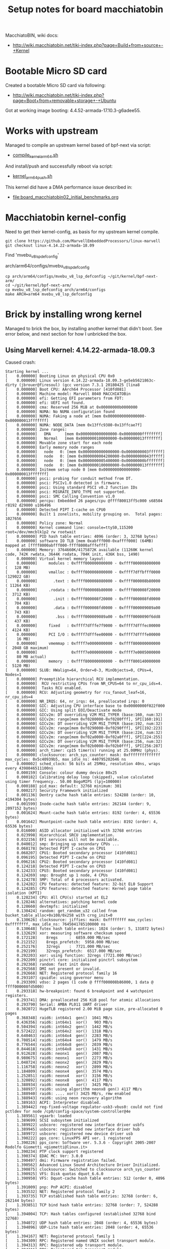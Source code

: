 #+Title: Setup notes for board macchiatobin

MacchiatoBIN, wiki docs:
 - http://wiki.macchiatobin.net/tiki-index.php?page=Build+from+source+-+Kernel

* Bootable Micro SD card

Created a bootable Micro SD card via following:
 - http://wiki.macchiatobin.net/tiki-index.php?page=Boot+from+removable+storage+-+Ubuntu

Got at working image booting: 4.4.52-armada-17.10.3-g6adee55.

* Works with upstream

Managed to compile an upstream kernel based of bpf-next via script:
 - [[https://github.com/netoptimizer/prototype-kernel/blob/master/scripts/kernel_arm64_push.sh][compile_kernel_arm64.sh]]

And install/push and successfully reboot via script:
 - [[https://github.com/netoptimizer/prototype-kernel/blob/master/scripts/kernel_arm64_push.sh][kernel_arm64_push.sh]]

This kernel did have a DMA performance issue described in:
 - [[file:board_macchiatobin02_initial_benchmarks.org]]


* Macchiatobin kernel-config

Need to get their kernel-config, as basis for my upstream kernel compile.

#+begin_example
 git clone https://github.com/MarvellEmbeddedProcessors/linux-marvell
 git checkout linux-4.14.22-armada-18.09
#+end_example

Find 'mvebu_v8_lsp_defconfig'

 arch/arm64/configs/mvebu_v8_lsp_defconfig

#+begin_example
 cp arch/arm64/configs/mvebu_v8_lsp_defconfig ~/git/kernel/bpf-next-arm/
 cd ~/git/kernel/bpf-next-arm/
 cp mvebu_v8_lsp_defconfig arch/arm64/configs
 make ARCH=arm64 mvebu_v8_lsp_defconfig
#+end_example

* Brick by installing wrong kernel

Managed to brick the box, by installing another kernel that didn't boot.
See error below, and next section for how I unbricked the box.

** Using Marvell kernel: 4.14.22-armada-18.09.3

Caused crash:

#+BEGIN_EXAMPLE
Starting kernel ...
[    0.000000] Booting Linux on physical CPU 0x0
[    0.000000] Linux version 4.14.22-armada-18.09.3-ge5eb5621863c-dirty (jbrouer@firesoul) (gcc version 7.3.1 20180425 [lina8
[    0.000000] Boot CPU: AArch64 Processor [410fd081]
[    0.000000] Machine model: Marvell 8040 MACCHIATOBin
[    0.000000] efi: Getting EFI parameters from FDT:
[    0.000000] efi: UEFI not found.
[    0.000000] cma: Reserved 256 MiB at 0x00000000b0000000
[    0.000000] NUMA: No NUMA configuration found
[    0.000000] NUMA: Faking a node at [mem 0x0000000000000000-0x000000013fffffff]
[    0.000000] NUMA: NODE_DATA [mem 0x13ffc9380-0x13ffcae7f]
[    0.000000] Zone ranges:
[    0.000000]   DMA      [mem 0x0000000000000000-0x00000000ffffffff]
[    0.000000]   Normal   [mem 0x0000000100000000-0x000000013fffffff]
[    0.000000] Movable zone start for each node
[    0.000000] Early memory node ranges
[    0.000000]   node   0: [mem 0x0000000000000000-0x0000000003ffffff]
[    0.000000]   node   0: [mem 0x0000000004200000-0x00000000043fffff]
[    0.000000]   node   0: [mem 0x0000000005400000-0x00000000bfffffff]
[    0.000000]   node   0: [mem 0x0000000100000000-0x000000013fffffff]
[    0.000000] Initmem setup node 0 [mem 0x0000000000000000-0x000000013fffffff]
[    0.000000] psci: probing for conduit method from DT.
[    0.000000] psci: PSCIv1.0 detected in firmware.
[    0.000000] psci: Using standard PSCI v0.2 function IDs
[    0.000000] psci: MIGRATE_INFO_TYPE not supported.
[    0.000000] psci: SMC Calling Convention v1.0
[    0.000000] percpu: Embedded 26 pages/cpu @ffff80013ff5c000 s68504 r8192 d29800 u106496
[    0.000000] Detected PIPT I-cache on CPU0
[    0.000000] Built 1 zonelists, mobility grouping on.  Total pages: 1027656
[    0.000000] Policy zone: Normal
[    0.000000] Kernel command line: console=ttyS0,115200 root=/dev/mmcblk1p2 rw rootwait
[    0.000000] PID hash table entries: 4096 (order: 3, 32768 bytes)
[    0.000000] software IO TLB [mem 0xabfff000-0xaffff000] (64MB) mapped at [ffff8000abfff000-ffff8000afffefff]
[    0.000000] Memory: 3764660K/4175872K available (11260K kernel code, 742K rwdata, 3644K rodata, 704K init, 436K bss, 1490)
[    0.000000] Virtual kernel memory layout:
[    0.000000]     modules : 0xffff000000000000 - 0xffff000008000000   (   128 MB)
[    0.000000]     vmalloc : 0xffff000008000000 - 0xffff7dffbfff0000   (129022 GB)
[    0.000000]       .text : 0xffff000008080000 - 0xffff000008b80000   ( 11264 KB)
[    0.000000]     .rodata : 0xffff000008b80000 - 0xffff000008f20000   (  3712 KB)
[    0.000000]       .init : 0xffff000008f20000 - 0xffff000008fd0000   (   704 KB)
[    0.000000]       .data : 0xffff000008fd0000 - 0xffff000009089a00   (   743 KB)
[    0.000000]        .bss : 0xffff000009089a00 - 0xffff0000090f6dd8   (   437 KB)
[    0.000000]     fixed   : 0xffff7dfffe7f9000 - 0xffff7dfffec00000   (  4124 KB)
[    0.000000]     PCI I/O : 0xffff7dfffee00000 - 0xffff7dffffe00000   (    16 MB)
[    0.000000]     vmemmap : 0xffff7e0000000000 - 0xffff800000000000   (  2048 GB maximum)
[    0.000000]               0xffff7e0000000000 - 0xffff7e0005000000   (    80 MB actual)
[    0.000000]     memory  : 0xffff800000000000 - 0xffff800140000000   (  5120 MB)
[    0.000000] SLUB: HWalign=64, Order=0-3, MinObjects=0, CPUs=4, Nodes=1
[    0.000000] Preemptible hierarchical RCU implementation.
[    0.000000]  RCU restricting CPUs from NR_CPUS=64 to nr_cpu_ids=4.
[    0.000000]  Tasks RCU enabled.
[    0.000000] RCU: Adjusting geometry for rcu_fanout_leaf=16, nr_cpu_ids=4
[    0.000000] NR_IRQS: 64, nr_irqs: 64, preallocated irqs: 0
[    0.000000] GIC: Adjusting CPU interface base to 0x00000000f022f000
[    0.000000] GIC: Using split EOI/Deactivate mode
[    0.000000] GICv2m: DT overriding V2M MSI_TYPER (base:160, num:32)
[    0.000000] GICv2m: range[mem 0xf0280000-0xf0280fff], SPI[160:191]
[    0.000000] GICv2m: DT overriding V2M MSI_TYPER (base:192, num:32)
[    0.000000] GICv2m: range[mem 0xf0290000-0xf0290fff], SPI[192:223]
[    0.000000] GICv2m: DT overriding V2M MSI_TYPER (base:224, num:32)
[    0.000000] GICv2m: range[mem 0xf02a0000-0xf02a0fff], SPI[224:255]
[    0.000000] GICv2m: DT overriding V2M MSI_TYPER (base:256, num:32)
[    0.000000] GICv2m: range[mem 0xf02b0000-0xf02b0fff], SPI[256:287]
[    0.000000] arch_timer: cp15 timer(s) running at 25.00MHz (phys).
[    0.000000] clocksource: arch_sys_counter: mask: 0xffffffffffffff max_cycles: 0x5c40939b5, max_idle_ns: 440795202646 ns
[    0.000002] sched_clock: 56 bits at 25MHz, resolution 40ns, wraps every 4398046511100ns
[    0.000159] Console: colour dummy device 80x25
[    0.000182] Calibrating delay loop (skipped), value calculated using timer frequency.. 50.00 BogoMIPS (lpj=100000)
[    0.000188] pid_max: default: 32768 minimum: 301
[    0.000217] Security Framework initialized
[    0.001136] Dentry cache hash table entries: 524288 (order: 10, 4194304 bytes)
[    0.001599] Inode-cache hash table entries: 262144 (order: 9, 2097152 bytes)
[    0.001624] Mount-cache hash table entries: 8192 (order: 4, 65536 bytes)
[    0.001642] Mountpoint-cache hash table entries: 8192 (order: 4, 65536 bytes)
[    0.016000] ASID allocator initialised with 32768 entries
[    0.023998] Hierarchical SRCU implementation.
[    0.032156] EFI services will not be available.
[    0.040012] smp: Bringing up secondary CPUs ...
[    0.068178] Detected PIPT I-cache on CPU1
[    0.068207] CPU1: Booted secondary processor [410fd081]
[    0.096195] Detected PIPT I-cache on CPU2
[    0.096216] CPU2: Booted secondary processor [410fd081]
[    0.124218] Detected PIPT I-cache on CPU3
[    0.124233] CPU3: Booted secondary processor [410fd081]
[    0.124269] smp: Brought up 1 node, 4 CPUs
[    0.124278] SMP: Total of 4 processors activated.
[    0.124282] CPU features: detected feature: 32-bit EL0 Support
[    0.124285] CPU features: detected feature: Kernel page table isolation (KPTI)
[    0.128234] CPU: All CPU(s) started at EL2
[    0.128246] alternatives: patching kernel code
[    0.128660] devtmpfs: initialized
[    0.130424] random: get_random_u32 called from bucket_table_alloc+0x108/0x258 with crng_init=0
[    0.130626] clocksource: jiffies: mask: 0xffffffff max_cycles: 0xffffffff, max_idle_ns: 7645041785100000 ns
[    0.130648] futex hash table entries: 1024 (order: 5, 131072 bytes)
[    0.132629] xor: measuring software checksum speed
[    0.172128]    8regs     :  6859.000 MB/sec
[    0.212152]    8regs_prefetch:  5958.000 MB/sec
[    0.252176]    32regs    :  7721.000 MB/sec
[    0.292199]    32regs_prefetch:  6517.000 MB/sec
[    0.292203] xor: using function: 32regs (7721.000 MB/sec)
[    0.292209] pinctrl core: initialized pinctrl subsystem
[    0.292368] random: fast init done
[    0.292568] DMI not present or invalid.
[    0.292668] NET: Registered protocol family 16
[    0.293107] cpuidle: using governor menu
[    0.293309] vdso: 2 pages (1 code @ ffff000008b86000, 1 data @ ffff000008fd5000)
[    0.293318] hw-breakpoint: found 6 breakpoint and 4 watchpoint registers.
[    0.293741] DMA: preallocated 256 KiB pool for atomic allocations
[    0.293790] Serial: AMBA PL011 UART driver
[    0.302072] HugeTLB registered 2.00 MiB page size, pre-allocated 0 pages
[    0.368348] raid6: int64x1  gen()  1041 MB/s
[    0.436356] raid6: int64x1  xor()   903 MB/s
[    0.504394] raid6: int64x2  gen()  1442 MB/s
[    0.572422] raid6: int64x2  xor()  1318 MB/s
[    0.640463] raid6: int64x4  gen()  2283 MB/s
[    0.708514] raid6: int64x4  xor()  1479 MB/s
[    0.776544] raid6: int64x8  gen()  2039 MB/s
[    0.844618] raid6: int64x8  xor()  1431 MB/s
[    0.912628] raid6: neonx1   gen()  2087 MB/s
[    0.980675] raid6: neonx1   xor()  2273 MB/s
[    1.048724] raid6: neonx2   gen()  2829 MB/s
[    1.116758] raid6: neonx2   xor()  2899 MB/s
[    1.184809] raid6: neonx4   gen()  3574 MB/s
[    1.252851] raid6: neonx4   xor()  3156 MB/s
[    1.320892] raid6: neonx8   gen()  4117 MB/s
[    1.388934] raid6: neonx8   xor()  3425 MB/s
[    1.388937] raid6: using algorithm neonx8 gen() 4117 MB/s
[    1.388940] raid6: .... xor() 3425 MB/s, rmw enabled
[    1.388943] raid6: using neon recovery algorithm
[    1.389163] ACPI: Interpreter disabled.
[    1.389442] reg-fixed-voltage regulator-usb3-vbus0: could not find pctldev for node /cp0/config-space/system-controller@4e
[    1.389561] vgaarb: loaded
[    1.389699] SCSI subsystem initialized
[    1.389922] usbcore: registered new interface driver usbfs
[    1.389945] usbcore: registered new interface driver hub
[    1.389972] usbcore: registered new device driver usb
[    1.390222] pps_core: LinuxPPS API ver. 1 registered
[    1.390226] pps_core: Software ver. 5.3.6 - Copyright 2005-2007 Rodolfo Giometti <giometti@linux.it>
[    1.390234] PTP clock support registered
[    1.390374] EDAC MC: Ver: 3.0.0
[    1.390497] dmi: Firmware registration failed.
[    1.390562] Advanced Linux Sound Architecture Driver Initialized.
[    1.390875] clocksource: Switched to clocksource arch_sys_counter
[    1.390925] VFS: Disk quotas dquot_6.6.0
[    1.390950] VFS: Dquot-cache hash table entries: 512 (order 0, 4096 bytes)
[    1.391009] pnp: PnP ACPI: disabled
[    1.393532] NET: Registered protocol family 2
[    1.393735] TCP established hash table entries: 32768 (order: 6, 262144 bytes)
[    1.393851] TCP bind hash table entries: 32768 (order: 7, 524288 bytes)
[    1.394004] TCP: Hash tables configured (established 32768 bind 32768)
[    1.394072] UDP hash table entries: 2048 (order: 4, 65536 bytes)
[    1.394096] UDP-Lite hash table entries: 2048 (order: 4, 65536 bytes)
[    1.394167] NET: Registered protocol family 1
[    1.394309] RPC: Registered named UNIX socket transport module.
[    1.394313] RPC: Registered udp transport module.
[    1.394316] RPC: Registered tcp transport module.
[    1.394318] RPC: Registered tcp NFSv4.1 backchannel transport module.
[    1.394580] hw perfevents: unable to count PMU IRQs
[    1.394586] hw perfevents: /ap806/config-space@f0000000/pmu: failed to register PMU devices!
[    1.394723] kvm [1]: 8-bit VMID
[    1.394726] kvm [1]: IDMAP page: b71000
[    1.394729] kvm [1]: HYP VA range: 800000000000:ffffffffffff
[    1.395181] kvm [1]: vgic-v2@f0240000
[    1.395231] kvm [1]: vgic interrupt IRQ1
[    1.395238] kvm [1]: virtual timer IRQ4
[    1.395288] kvm [1]: Hyp mode initialized successfully
[    1.397241] audit: initializing netlink subsys (disabled)
[    1.397300] audit: type=2000 audit(1.392:1): state=initialized audit_enabled=0 res=1
[    1.397403] workingset: timestamp_bits=44 max_order=20 bucket_order=0
[    1.399808] squashfs: version 4.0 (2009/01/31) Phillip Lougher
[    1.404066] NFS: Registering the id_resolver key type
[    1.404077] Key type id_resolver registered
[    1.404080] Key type id_legacy registered
[    1.404086] nfs4filelayout_init: NFSv4 File Layout Driver Registering...
[    1.404092] Installing knfsd (copyright (C) 1996 okir@monad.swb.de).
[    1.404225] 9p: Installing v9fs 9p2000 file system support
[    1.405835] async_tx: api initialized (async)
[    1.405901] Block layer SCSI generic (bsg) driver version 0.4 loaded (major 245)
[    1.405906] io scheduler noop registered
[    1.405978] io scheduler cfq registered (default)
[    1.405981] io scheduler mq-deadline registered
[    1.405984] io scheduler kyber registered
[    1.407417] armada-ap806-pinctrl f06f4000.system-controller:pinctrl: registered pinctrl driver
[    1.407709] armada-cp110-pinctrl f2440000.system-controller:pinctrl: registered pinctrl driver
[    1.407903] armada-cp110-pinctrl f4440000.system-controller:pinctrl: registered pinctrl driver
[    1.410722] mv_xor_v2 f0400000.xor: Marvell Version 2 XOR driver
[    1.410987] mv_xor_v2 f0420000.xor: Marvell Version 2 XOR driver
[    1.411246] mv_xor_v2 f0440000.xor: Marvell Version 2 XOR driver
[    1.411461] mv_xor_v2 f0460000.xor: Marvell Version 2 XOR driver
[    1.411729] mv_xor_v2 f26a0000.xor: Marvell Version 2 XOR driver
[    1.411951] mv_xor_v2 f26c0000.xor: Marvell Version 2 XOR driver
[    1.412271] mv_xor_v2 f46a0000.xor: Marvell Version 2 XOR driver
[    1.412500] mv_xor_v2 f46c0000.xor: Marvell Version 2 XOR driver
[    1.414311] Serial: 8250/16550 driver, 4 ports, IRQ sharing enabled
[    1.415026] console [ttyS0] disabled
[    1.435192] f0512000.serial: ttyS0 at MMIO 0xf0512000 (irq = 8, base_baud = 12500000) is a 16550A
[    2.554374] console [ttyS0] enabled
[    2.558698] omap_rng f2760000.trng: Random Number Generator ver. 203b34c
[    2.565534] omap_rng f4760000.trng: Random Number Generator ver. 203b34c
[    2.572385] arm-smmu f0100000.iommu: probing hardware configuration...
[    2.578947] arm-smmu f0100000.iommu: SMMUv2 with:
[    2.583677] arm-smmu f0100000.iommu:         stage 1 translation
[    2.589102] arm-smmu f0100000.iommu:         stage 2 translation
[    2.594527] arm-smmu f0100000.iommu:         nested translation
[    2.599866] arm-smmu f0100000.iommu:         coherent table walk
[    2.605292] arm-smmu f0100000.iommu:         stream matching with 16 register groups
[    2.612462] arm-smmu f0100000.iommu:         8 context banks (0 stage-2 only)
[    2.619024] arm-smmu f0100000.iommu:         Supported page sizes: 0x61311000
[    2.625585] arm-smmu f0100000.iommu:         Stage-1: 48-bit VA -> 48-bit IPA
[    2.632144] arm-smmu f0100000.iommu:         Stage-2: 48-bit IPA -> 48-bit PA
[    2.638927] cacheinfo: Unable to detect cache hierarchy for CPU 0
[    2.647432] loop: module loaded
[    2.651325] phy phy-f2120000.phy.5: phy poweron failed --> -1
[    2.657120] ahci: probe of f2540000.sata failed with error -1
[    2.663154] phy phy-f4120000.phy.7: phy poweron failed --> -1
[    2.668943] ahci: probe of f4540000.sata failed with error -1
[    2.675474] orion_spi f4700680.spi: CS0 configured for direct access
[    2.682054] Bad mode in Error handler detected on CPU0, code 0xbf000000 -- SError
[    2.689568] Internal error: Oops - bad mode: 0 [#1] PREEMPT SMP
[    2.695511] Modules linked in:
[    2.698581] CPU: 0 PID: 1 Comm: swapper/0 Not tainted 4.14.22-armada-18.09.3-ge5eb5621863c-dirty #2
[    2.707663] Hardware name: Marvell 8040 MACCHIATOBin (DT)
[    2.713083] task: ffff80013b250000 task.stack: ffff80013b258000
[    2.719030] PC is at _raw_spin_lock_irqsave+0x8/0x50
[    2.724018] LR is at spi_statistics_add_transfer_stats+0x4c/0xe0
[    2.730049] pc : [<ffff000008b706b8>] lr : [<ffff000008720d4c>] pstate: 800000c5
[    2.737474] sp : ffff80013b25b4b0
[    2.740801] x29: ffff80013b25b4b0 x28: 00000000cccccccd 
[    2.746137] x27: 0000000000000000 x26: 0000000000000000 
[    2.751472] x25: 0000000000001f40 x24: ffff80013af65c38 
[    2.756807] x23: ffff80013af65cc8 x22: ffff80013af65800 
[    2.762142] x21: ffff80013b25b760 x20: 0000000000000002 
[    2.767477] x19: ffff80013af65cc8 x18: 0000000000000001 
[    2.772812] x17: 0000000000000000 x16: 0000000000000000 
[    2.778146] x15: ffffffffffffffff x14: ffff80013a92740a 
[    2.783481] x13: ffff80013a927409 x12: 0000000000000030 
[    2.788816] x11: 0000000000000030 x10: 0000000000000000 
[    2.794151] x9 : 0000000000000004 x8 : 0000000000000002 
[    2.799485] x7 : 0000000000000001 x6 : ffff80013ac35c81 
[    2.804819] x5 : 0000000000000000 x4 : 0000000000000000 
[    2.810152] x3 : 0000000000000040 x2 : ffff80013af65800 
[    2.815486] x1 : ffff80013b25b760 x0 : ffff80013af65cc8 
[    2.820820] Process swapper/0 (pid: 1, stack limit = 0xffff80013b258000)
[    2.827548] Call trace:
[    2.830002] Exception stack(0xffff80013b25b370 to 0xffff80013b25b4b0)
[    2.836469] b360:                                   ffff80013af65cc8 ffff80013b25b760
[    2.844331] b380: ffff80013af65800 0000000000000040 0000000000000000 0000000000000000
[    2.852193] b3a0: ffff80013ac35c81 0000000000000001 0000000000000002 0000000000000004
[    2.860055] b3c0: 0000000000000000 0000000000000030 0000000000000030 ffff80013a927409
[    2.867916] b3e0: ffff80013a92740a ffffffffffffffff 0000000000000000 0000000000000000
[    2.875778] b400: 0000000000000001 ffff80013af65cc8 0000000000000002 ffff80013b25b760
[    2.883640] b420: ffff80013af65800 ffff80013af65cc8 ffff80013af65c38 0000000000001f40
[    2.891502] b440: 0000000000000000 0000000000000000 00000000cccccccd ffff80013b25b4b0
[    2.899363] b460: ffff000008720d4c ffff80013b25b4b0 ffff000008b706b8 00000000800000c5
[    2.907225] b480: ffff80013af65cc8 ffff80013af65c38 ffffffffffffffff ffff0000087234d8
[    2.915086] b4a0: ffff80013b25b4b0 ffff000008b706b8
[    2.919983] [<ffff000008b706b8>] _raw_spin_lock_irqsave+0x8/0x50
[    2.926016] [<ffff0000087234a8>] spi_transfer_one_message+0xc0/0x3b8
[    2.932395] [<ffff000008723d58>] __spi_pump_messages+0x320/0x4e0
[    2.938426] [<ffff000008724110>] __spi_sync+0x1d8/0x208
[    2.943672] [<ffff00000872416c>] spi_sync+0x2c/0x50
[    2.948570] [<ffff00000872428c>] spi_write_then_read+0xfc/0x1c8
[    2.954514] [<ffff0000086fad44>] m25p80_read_reg+0x34/0x78
[    2.960022] [<ffff00000870c82c>] spi_nor_read_id+0x24/0xf0
[    2.965529] [<ffff00000870dde0>] spi_nor_scan+0x2f8/0x8f8
[    2.970949] [<ffff0000086fb510>] m25p_probe+0x160/0x1a8
[    2.976195] [<ffff000008722198>] spi_drv_probe+0x78/0xc8
[    2.981529] [<ffff00000866794c>] driver_probe_device+0x22c/0x2d8
[    2.987559] [<ffff000008667b50>] __device_attach_driver+0x98/0xf0
[    2.993676] [<ffff000008665bb0>] bus_for_each_drv+0x48/0x98
[    2.999270] [<ffff0000086675f8>] __device_attach+0xc0/0x130
[    3.004865] [<ffff000008667c00>] device_initial_probe+0x10/0x18
[    3.010808] [<ffff000008666ae0>] bus_probe_device+0x90/0x98
[    3.016403] [<ffff000008664b18>] device_add+0x3d8/0x5e0
[    3.021649] [<ffff000008722d80>] spi_add_device+0x130/0x1a0
[    3.027245] [<ffff000008724c34>] spi_register_controller+0x41c/0x950
[    3.033624] [<ffff000008726a00>] orion_spi_probe+0x348/0x3f0
[    3.039306] [<ffff000008669670>] platform_drv_probe+0x58/0xb8
[    3.045075] [<ffff00000866794c>] driver_probe_device+0x22c/0x2d8
[    3.051106] [<ffff000008667ab0>] __driver_attach+0xb8/0xc0
[    3.056614] [<ffff000008665af4>] bus_for_each_dev+0x4c/0x98
[    3.062209] [<ffff000008667250>] driver_attach+0x20/0x28
[    3.067542] [<ffff000008666dbc>] bus_add_driver+0x1ac/0x218
[    3.073137] [<ffff000008668438>] driver_register+0x60/0xf8
[    3.078645] [<ffff0000086695c0>] __platform_driver_register+0x40/0x48
[    3.085113] [<ffff000008f55498>] orion_spi_driver_init+0x18/0x20
[    3.091144] [<ffff000008083950>] do_one_initcall+0x38/0x120
[    3.096740] [<ffff000008f20d0c>] kernel_init_freeable+0x188/0x22c
[    3.102858] [<ffff000008b6ad68>] kernel_init+0x10/0x100
[    3.108104] [<ffff000008084b68>] ret_from_fork+0x10/0x18
[    3.113437] Code: 35ffffa2 d65f03c0 d53b4223 d50342df (d5384102) 
[    3.119560] ---[ end trace 63e579e23212cab7 ]---
[    3.124230] Kernel panic - not syncing: Attempted to kill init! exitcode=0x0000000b
[    3.124230] 
[    3.133401] SMP: stopping secondary CPUs
[    3.137342] Kernel Offset: disabled
[    3.140843] CPU features: 0x1802000
[    3.144344] Memory Limit: none
[    3.147412] ---[ end Kernel panic - not syncing: Attempted to kill init! exitcode=0x0000000b
#+END_EXAMPLE


* Unbrick

Read: http://wiki.macchiatobin.net/tiki-index.php?page=Boot+from+removable+storage+-+Ubuntu

Interrupt U-boot, and get console "Marvell>>".

#+BEGIN_EXAMPLE
 Hit any key to stop autoboot:  0
 Marvell>>

 Marvell>> mmc dev 1
 switch to partitions #0, OK
 mmc1 is current device
#+END_EXAMPLE

The wiki differs here... I needed to use "1:2" and not "1:1".

#+BEGIN_EXAMPLE
Marvell>> ext4ls mmc 1:2 /
<DIR>       4096 .
<DIR>       4096 ..
<DIR>      16384 lost+found
[...]

Marvell>> ext4ls mmc 1:2 /boot
<DIR>       4096 .
<DIR>       4096 ..
        16816640 Image
           30574 armada-8040-mcbin.dtb
           36904 armada-8040-mcbin.dtb.orig
        12783616 Image.orig
#+END_EXAMPLE

Original:

#+BEGIN_EXAMPLE
printenv bootmmc
bootmmc=mmc dev 1; ext4load mmc 1:2 $kernel_addr $image_name;ext4load mmc 1:2 $fdt_addr $fdt_name;setenv bootargs $console root=/dev/mmcblk1p2 rw rootwait; booti $kernel_addr - $fdt_addr
#+END_EXAMPLE

Create special boot cmd for the .orig kernel and dtb file.

#+BEGIN_EXAMPLE
setenv image_name_orig boot/Image.orig
setenv fdt_name_orig boot/armada-8040-mcbin.dtb.orig
setenv bootorig 'mmc dev 1; ext4load mmc 1:2 $kernel_addr $image_name_orig;ext4load mmc 1:2 $fdt_addr $fdt_name_orig;setenv bootargs $console root=/dev/mmcblk1p2 rw rootwait; booti $kernel_addr - $fdt_addr'

saveenv

Marvell>> saveenv
Saving Environment to SPI Flash...
SF: Detected w25q32bv with page size 256 Bytes, erase size 4 KiB, total 4 MiB
Erasing SPI flash...Writing to SPI flash...done
#+END_EXAMPLE

Start this new boot command:

#+BEGIN_EXAMPLE
run bootorig
#+END_EXAMPLE
